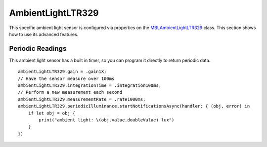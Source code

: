 .. highlight:: swift

AmbientLightLTR329
==================

This specific ambient light sensor is configured via properties on the `MBLAmbientLightLTR329 <https://www.mbientlab.com/docs/metawear/ios/latest/Classes/MBLAmbientLightLTR329.html>`_ class.  This section shows how to use its advanced features.

Periodic Readings
-----------------

This ambient light sensor has a built in timer, so you can program it directly to return periodic data.

::

    ambientLightLTR329.gain = .gain1X;
    // Have the sensor measure over 100ms
    ambientLightLTR329.integrationTime = .integration100ms;
    // Perform a new measurement each second
    ambientLightLTR329.measurementRate = .rate1000ms;
    ambientLightLTR329.periodicIlluminance.startNotificationsAsync(handler: { (obj, error) in
        if let obj = obj {
            print("ambient light: \(obj.value.doubleValue) lux")
        }
    })
